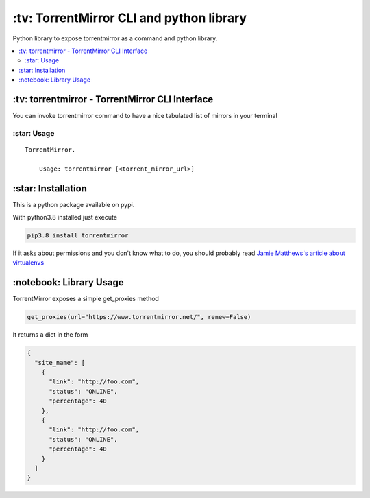 \:tv\: TorrentMirror CLI and python library
=================================================

Python library to expose torrentmirror as a command and python library.

.. contents:: :local:


\:tv\: torrentmirror - TorrentMirror CLI Interface
------------------------------------------------------

You can invoke torrentmirror command to have a nice tabulated list of mirrors
in your terminal

.. image:: http://i.imgur.com/HdY0NIl.png


\:star\: Usage
++++++++++++++++

::

    TorrentMirror.

        Usage: torrentmirror [<torrent_mirror_url>]


\:star\: Installation
---------------------

This is a python package available on pypi.

With python3.8 installed just execute

.. code:: sh

    pip3.8 install torrentmirror


If it asks about permissions and you don't know what to do, you should
probably read `Jamie Matthews's article about virtualenvs <https://www.dabapps.com/blog/introduction-to-pip-and-virtualenv-python/>`_



\:notebook\: Library Usage
---------------------------

TorrentMirror exposes a simple get_proxies method


.. code:: python

        get_proxies(url="https://www.torrentmirror.net/", renew=False)

It returns a dict in the form

.. code:: python 

        {
          "site_name": [
            {
              "link": "http://foo.com",
              "status": "ONLINE",
              "percentage": 40
            },
            {
              "link": "http://foo.com",
              "status": "ONLINE",
              "percentage": 40
            }
          ]
        }
